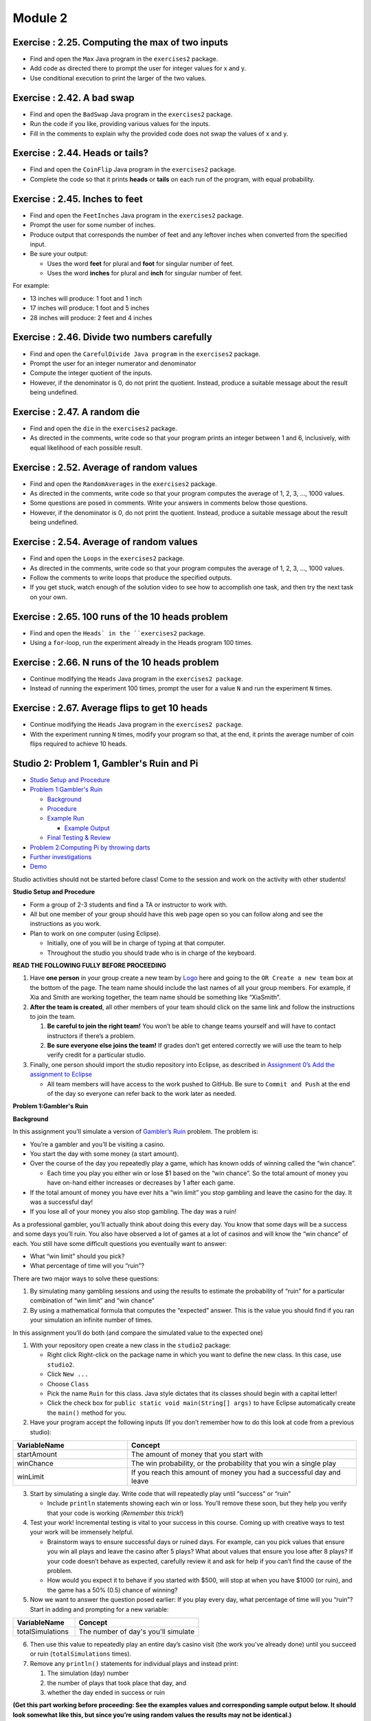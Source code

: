 =====================
Module 2
=====================

.. Here is were you specify the content and order of your new book.

.. Each section heading (e.g. "SECTION 1: A Random Section") will be
   a heading in the table of contents. Source files that should be
   generated and included in that section should be placed on individual
   lines, with one line separating the first source filename and the
   :maxdepth: line.

.. Sources can also be included from subfolders of this directory.
   (e.g. "DataStructures/queues.rst").



Exercise : 2.25. Computing the max of two inputs
:::::::::::::::::::::::::::::::::::::::::::::::::::

* Find and open the ``Max`` Java program in the ``exercises2`` package.

* Add code as directed there to prompt the user for integer values for x and y.

* Use conditional execution to print the larger of the two values.


Exercise : 2.42. A bad swap
:::::::::::::::::::::::::::::::::::::::

* Find and open the ``BadSwap`` Java program in the ``exercises2`` package.

* Run the code if you like, providing various values for the inputs.

* Fill in the comments to explain why the provided code does not swap the values of x and y.

Exercise : 2.44. Heads or tails?
:::::::::::::::::::::::::::::::::::::::

* Find and open the ``CoinFlip`` Java program in the ``exercises2`` package.

* Complete the code so that it prints **heads** or **tails** on each run of the program, with equal probability.

Exercise : 2.45. Inches to feet
:::::::::::::::::::::::::::::::::::::::

* Find and open the ``FeetInches`` Java program in the ``exercises2`` package.

* Prompt the user for some number of inches.

* Produce output that corresponds the number of feet and any leftover inches when converted from the specified input.

* Be sure your output:

  * Uses the word **feet** for plural and **foot** for singular number of feet.
  * Uses the word **inches** for plural and **inch** for singular number of feet.

For example:

* 13 inches will produce: 1 foot and 1 inch

* 17 inches will produce: 1 foot and 5 inches

* 28 inches will produce: 2 feet and 4 inches

Exercise : 2.46. Divide two numbers carefully
::::::::::::::::::::::::::::::::::::::::::::::::::::::

* Find and open the ``CarefulDivide Java program`` in the ``exercises2`` package.

* Prompt the user for an integer numerator and denominator

* Compute the integer quotient of the inputs.

* However, if the denominator is 0, do not print the quotient. Instead, produce a suitable message about the result being undefined.

Exercise : 2.47. A random die
::::::::::::::::::::::::::::::::::::::::::::::::::::::

* Find and open the ``die`` in the ``exercises2`` package.

* As directed in the comments, write code so that your program prints an integer between 1 and 6, inclusively, with equal likelihood of each possible result.

Exercise : 2.52. Average of random values
::::::::::::::::::::::::::::::::::::::::::::::::::::::

* Find and open the ``RandomAverages`` in the ``exercises2`` package.

* As directed in the comments, write code so that your program computes the average of 1, 2, 3, …, 1000 values.

* Some questions are posed in comments. Write your answers in comments below those questions.

* However, if the denominator is 0, do not print the quotient. Instead, produce a suitable message about the result being undefined.

Exercise : 2.54. Average of random values
::::::::::::::::::::::::::::::::::::::::::::::::::::::

* Find and open the ``Loops`` in the ``exercises2`` package.

* As directed in the comments, write code so that your program computes the average of 1, 2, 3, …, 1000 values.

* Follow the comments to write loops that produce the specified outputs.

* If you get stuck, watch enough of the solution video to see how to accomplish one task, and then try the next task on your own.

Exercise : 2.65. 100 runs of the 10 heads problem
::::::::::::::::::::::::::::::::::::::::::::::::::::::

* Find and open the ``Heads` in the ``exercises2`` package.

* Using a ``for``-loop, run the experiment already in the Heads program 100 times.

Exercise : 2.66. N runs of the 10 heads problem
::::::::::::::::::::::::::::::::::::::::::::::::::::::

* Continue modifying the ``Heads`` Java program in the ``exercises2 package``.

* Instead of running the experiment 100 times, prompt the user for a value ``N`` and run the experiment ``N`` times.

Exercise : 2.67. Average flips to get 10 heads 
::::::::::::::::::::::::::::::::::::::::::::::::::::::

* Continue modifying the ``Heads`` Java program in the ``exercises2 package``.

* With the experiment running ``N`` times, modify your program so that, at the end, it prints the average number of coin flips required to achieve 10 heads.


Studio 2: Problem 1, Gambler's Ruin and Pi
::::::::::::::::::::::::::::::::::::::::::::::::::::::::::::::::

* `Studio Setup and Procedure`_

* `Problem 1:Gambler's Ruin`_

  * Background_

  * Procedure_

  * `Example Run`_

    * `Example Output`_

  * `Final Testing & Review`_

* `Problem 2:Computing Pi by throwing darts`_

* `Further investigations`_

* Demo_

Studio activities should not be started before class! Come to the session and work on the activity with other students!

.. _Studio Setup and Procedure:

**Studio Setup and Procedure**

* Form a group of 2-3 students and find a TA or instructor to work with.

* All but one member of your group should have this web page open so you can follow along and see the instructions as you work.

* Plan to work on one computer (using Eclipse).

  * Initially, one of you will be in charge of typing at that computer.

  * Throughout the studio you should trade who is in charge of the keyboard.

**READ THE FOLLOWING FULLY BEFORE PROCEEDING**

1. Have **one person** in your group create a new team by `Logo <https://classroom.github.com/g/n3TfYnGC>`_ here and going to the ``OR Create a new team`` box at the bottom of the page. The team name should include the last names of all your group members. For example, if Xia and Smith are working together, the team name should be something like “XiaSmith”.

2. **After the team is created**, all other members of your team should click on the same link and follow the instructions to join the team.

   1. **Be careful to join the right team!** You won’t be able to change teams yourself and will have to contact instructors if there’s a problem.

   2. **Be sure everyone else joins the team!** If grades don’t get entered correctly we will use the team to help verify credit for a particular studio.

3. Finally, one person should import the studio repository into Eclipse, as described in `Assignment 0’s Add the assignment to Eclipse <https://classes.engineering.wustl.edu/2021/fall/cse131//modules/0/assignment#4-add-the-assignment-to-eclipse>`_

   * All team members will have access to the work pushed to GitHub. Be sure to ``Commit and Push`` at the end of the day so everyone can refer back to the work later as needed.

.. _Problem 1:Gambler's Ruin:

**Problem 1:Gambler's Ruin**

.. _Background:

**Background**

In this assignment you’ll simulate a version of `Gambler’s Ruin <https://en.wikipedia.org/wiki/Gambler%27s_ruin>`_ problem. The problem is:

* You’re a gambler and you’ll be visiting a casino.

* You start the day with some money (a start amount).

* Over the course of the day you repeatedly play a game, which has known odds of winning called the “win chance”.

  * Each time you play you either win or lose $1 based on the “win chance”. So the total amount of money you have on-hand either increases or decreases by 1 after each game.

* If the total amount of money you have ever hits a “win limit” you stop gambling and leave the casino for the day. It was a successful day!

* If you lose all of your money you also stop gambling. The day was a ruin!

As a professional gambler, you’ll actually think about doing this every day. You know that some days will be a success and some days you’ll ruin. You also have observed a lot of games at a lot of casinos and will know the “win chance” of each. You still have some difficult questions you eventually want to answer:

* What “win limit” should you pick?

* What percentage of time will you “ruin”?

There are two major ways to solve these questions:

1. By simulating many gambling sessions and using the results to estimate the probability of “ruin” for a particular combination of “win limit” and “win chance”

2. By using a mathematical formula that computes the “expected” answer. This is the value you should find if you ran your simulation an infinite number of times.

In this assignment you’ll do both (and compare the simulated value to the expected one)

.. _Procedure:

1. With your repository open create a new class in the ``studio2`` package:

   * Right click Right-click on the package name in which you want to define the new class. In this case, use ``studio2``.

   * Click ``New ...``

   * Choose ``Class``

   * Pick the name ``Ruin`` for this class. Java style dictates that its classes should begin with a capital letter!

   * Click the check box for ``public static void main(String[] args)`` to have Eclipse automatically create the ``main()`` method for you.

2. Have your program accept the following inputs (If you don’t remember how to do this look at code from a previous studio):

.. csv-table:: 
   :header: "VariableName", "Concept"
   :widths: 20, 40

   "startAmount", "The amount of money that you start with"
   "winChance", "The win probability, or the probability that you win a single play"
   "winLimit", "If you reach this amount of money you had a successful day and leave"


3. Start by simulating a single day. Write code that will repeatedly play until “success” or “ruin”

   * Include ``println`` statements showing each win or loss. You’ll remove these soon, but they help you verify that your code is working (*Remember this trick!*)

4. Test your work! Incremental testing is vital to your success in this course. Coming up with creative ways to test your work will be immensely helpful.

   *  Brainstorm ways to ensure successful days or ruined days. For example, can you pick values that ensure you win all plays and leave the casino after 5 plays? What about values that ensure you lose after 8 plays? If your code doesn’t behave as expected, carefully review it and ask for help if you can’t find the cause of the problem.

   * How would you expect it to behave if you started with $500, will stop at when you have $1000 (or ruin), and the game has a 50% (0.5) chance of winning?

5. Now we want to answer the question posed earlier: If you play every day, what percentage of time will you “ruin”? Start in adding and prompting for a new variable:


.. csv-table:: 
   :header: "VariableName", "Concept"
   :widths: 20, 40

   "totalSimulations", "The number of day's you'll simulate"

6. Then use this value to repeatedly play an entire day’s casino visit (the work you’ve already done) until you succeed or ruin (``totalSimulations`` times).

7. Remove any ``println()`` statements for individual plays and instead print:

   1. The simulation (day) number

   2. the number of plays that took place that day, and

   3. whether the day ended in success or ruin

**(Get this part working before proceeding: See the examples values and corresponding sample output below. It should look somewhat like this, but since you’re using random values the results may not be identical.)**

8. Compute an estimate of the “ruin rate” (percentage of simulations resulting in ruin) and print it after all the rounds of simulation.

9. Finally, calculate and print the “expected ruin rate” in your program using the following formula:

.. image:: MathChart.png

.. _Example Run:

**Example Run**

Here’s an example run. You should try to match this format. 

Given:

.. csv-table:: 
   :header: "VariableName", "Concept"
   :widths: 20, 40

   "startAmount", "2"
   "winChance", ".7"
   "winLimit", "10"
   "totalSimulations", "500"

.. _Example Output:

**Example Output**

``Simulation 1: 16 LOSE``

``Simulation 2: 10 WIN``

``Simulation 3: 6 LOSE``

``Simulation 4: 8 WIN``

``...``

``Simulation 499: 28 WIN``

``Simulation 500: 18 WIN``

``Losses: 90 Simulations: 500``

``Ruin Rate from Simulation: 0.18 Expected Ruin Rate: 0.18350278772959913``

.. _Final Testing & Review:

**Final Testing & Review**

* Come up with creative ways to test your code until you’re confident it’s working as expected. Talk to your TA/instructor and try to justify that all you calculations are correct.

* Review the development process. The order of your work was chosen carefully to increase the likelihood you’d be successful. Review the steps and try to identify strategies that may help you be successful in other course work. Again, share with your TA/instructor.


.. _Problem 2:Computing Pi by throwing darts:

**Problem 2:Computing Pi by throwing darts**

Computer scientists often use `simulation <http://en.wikipedia.org/wiki/Simulation>`_ as a means of modeling, understanding, and predicting real-world phenomena.

Your group is auditioning for `survivor <http://en.wikipedia.org/wiki/Survivor_%28TV_series%29>`_ by proving your group’s ability to compute `Pi <http://en.wikipedia.org/wiki/Pi>`_ using only the materials at hand, as follows:

* A unit-square dart board (1 meter by 1 meter). Unit-square dart boards are astoundingly resilient in plane crashes and yours is nicely intact.

* Some darts, suitable for throwing at the dart board.

* A 1 meter string and a stylus, suitable for inscribing an arc of a circle in your unit-square dartboard. That is, you can pin the string to a corner of the dartboard and use the stylus with the other end to draw an arc of a circle on the dartboard.

* A dart-throwing expert. However, since the plane crash, the expert is left with the (uncanny) ability to throw darts that always land somewhere, uniformly and randomly, within the unit-square dart board. While the thrower never misses the unit square, the darts sometimes land within the inscribed circle, sometimes not.

As a group, develop an approach for computing `Pi <http://en.wikipedia.org/wiki/Pi>`_ based on the above materials.

Hint:

**Think about the chances of where a dart lands. Can you develop a forumla for it? How could you estimate this chance via a simulation?**

1. Create a new class called ``Pi`` in your ``studio2`` package

2. Implement your approach using iteration:

   * You will need to simulate a random dart thrower. Think carefully about how you can use `Math.random() <https://docs.oracle.com/en/java/javase/13/docs/api/java.base/java/lang/Math.html#random()>`_ to generate a random dart throw.

   * You’ll need to know where the dart hit. You may find the  `Math.sqrt() <https://docs.oracle.com/en/java/javase/13/docs/api/java.base/java/lang/Math.html#sqrt(double)>`_ function helpful.

3. Investigate and discuss how well your technique computes `Pi`_.

4. As before, discuss ways to test and validate your work.

.. _Further investigations:


**Further investigations**

If you have time, pick one or both of the following:

1. Investigate the fairness of the `Math.random() <https://docs.oracle.com/en/java/javase/13/docs/api/java.base/java/lang/Math.html#random()>`_ method.

   1. What properties should a random number possess?

   2. How can you measure the fairness of a random number generator?

   3. Implement some tests and discuss your results amongst yourselves and other groups.

2. There are other ways of `computing Pi <http://en.wikipedia.org/wiki/Pi>`_. Try some of these and study their effectiveness in terms of the number of iterations you use.

.. _Demo:

**Demo (get credit for your work)**

**Commit and Push** your work. Be sure that any file you worked on is updated on `GitHub <https://github.com/>`_.

To get participation credit for your work talk to the TA you’ve been working with and complete the demo/review process. Be prepared to show them the work that you have done and answer their questions about it!

*Before leaving check that everyone in your group has a grade recorded in Canvas!*
